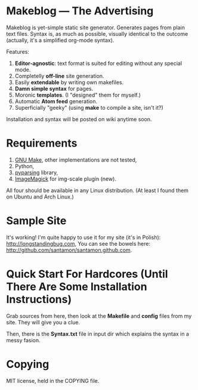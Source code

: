 * Makeblog --- The Advertising
  Makeblog is yet-simple static site generator. Generates pages from plain text
  files. Syntax is, as much as possible, visually identical to the outcome
  (actually, it's a simplified org-mode syntax).

  Features:
  1. *Editor-agnostic*: text format is suited for editing without any special
     mode.
  2. Completelly *off-line* site generation.
  3. Easily *extendable* by writing own makefiles.
  4. *Damn simple syntax* for pages.
  5. Moronic *templates*. (I "designed" them for myself.)
  6. Automatic *Atom feed* generation.
  7. Superficially "geeky" (using *make* to compile a site, isn't it?)
  
  Installation and syntax will be posted on wiki anytime soon.
  
* Requirements
  1. [[http://www.gnu.org/software/make/][GNU Make]], other implementations are not tested,
  2. Python,
  3. [[http://pyparsing.wikispaces.com/][pyparsing]] library,
  4. [[http://www.imagemagick.org/][ImageMagick]] for img-scale plugin (new).
  All four should be available in any Linux distribution. (At least I found 
  them on Ubuntu and Arch Linux.)
  
* Sample Site
  It's working! I'm quite happy to use it for my site (it's in Polish):
  [[http://longstandingbug.com]], You can see the bowels here:
  [[http://github.com/santamon/santamon.github.com]].

* Quick Start For Hardcores (Until There Are Some Installation Instructions)
  Grab sources from here, then look at the *Makefile*
  and *config* files from my site. They will give you a clue.

  Then, there is the *Syntax.txt* file in input dir which explains
  the syntax in a messy fasion.

* Copying
  MIT license, held in the COPYING file.
